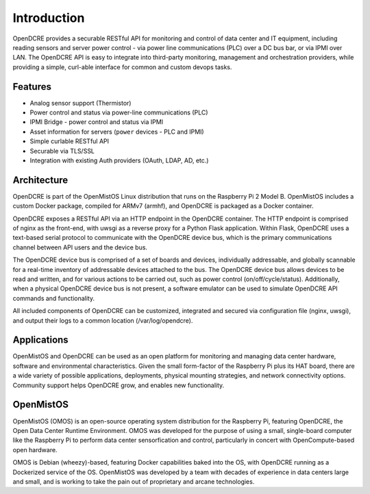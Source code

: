 ============
Introduction
============

OpenDCRE provides a securable RESTful API for monitoring and control of data center and IT equipment, including reading sensors and server power control - via power line communications (PLC) over a DC bus bar, or via IPMI over LAN. The OpenDCRE API is easy to integrate into third-party monitoring, management and orchestration providers, while providing a simple, curl-able interface for common and custom devops tasks.

Features
--------

- Analog sensor support (Thermistor)
- Power control and status via power-line communications (PLC)
- IPMI Bridge - power control and status via IPMI
- Asset information for servers (``power`` devices - PLC and IPMI)
- Simple curlable RESTful API
- Securable via TLS/SSL
- Integration with existing Auth providers (OAuth, LDAP, AD, etc.)

Architecture
------------

OpenDCRE is part of the OpenMistOS Linux distribution that runs on the Raspberry Pi 2 Model B.  OpenMistOS includes a custom Docker package, compiled for ARMv7 (armhf), and OpenDCRE is packaged as a Docker container.

OpenDCRE exposes a RESTful API via an HTTP endpoint in the OpenDCRE container.  The HTTP endpoint is comprised of nginx as the front-end, with uwsgi as a reverse proxy for a Python Flask application.  Within Flask, OpenDCRE uses a text-based serial protocol to communicate with the OpenDCRE device bus, which is the primary communications channel between API users and the device bus.  

.. image:: images/OpenDCRE_diagram01.png
    :align: center

The OpenDCRE device bus is comprised of a set of boards and devices, individually addressable, and globally scannable for a real-time inventory of addressable devices attached to the bus.  The OpenDCRE device bus allows devices to be read and written, and for various actions to be carried out, such as power control (on/off/cycle/status).  Additionally, when a physical OpenDCRE device bus is not present, a software emulator can be used to simulate OpenDCRE API commands and functionality.

All included components of OpenDCRE can be customized, integrated and secured via configuration file (nginx, uwsgi), and output their logs to a common location (/var/log/opendcre).

Applications
------------

OpenMistOS and OpenDCRE can be used as an open platform for monitoring and managing data center hardware, software and environmental characteristics. Given the small form-factor of the Raspberry Pi plus its HAT board, there are a wide variety of possible applications, deployments, physical mounting strategies, and network connectivity options.  Community support helps OpenDCRE grow, and enables new functionality.

OpenMistOS
----------

OpenMistOS (OMOS) is an open-source operating system distribution for the Raspberry Pi, featuring OpenDCRE, the Open Data Center Runtime Environment.  OMOS was developed for the purpose of using a small, single-board computer like the Raspberry Pi to perform data center sensorfication and control, particularly in concert with OpenCompute-based open hardware.

OMOS is Debian (wheezy)-based, featuring Docker capabilities baked into the OS, with OpenDCRE running as a Dockerized service of the OS.  OpenMistOS was developed by a team with decades of experience in data centers large and small, and is working to take the pain out of proprietary and arcane technologies.
